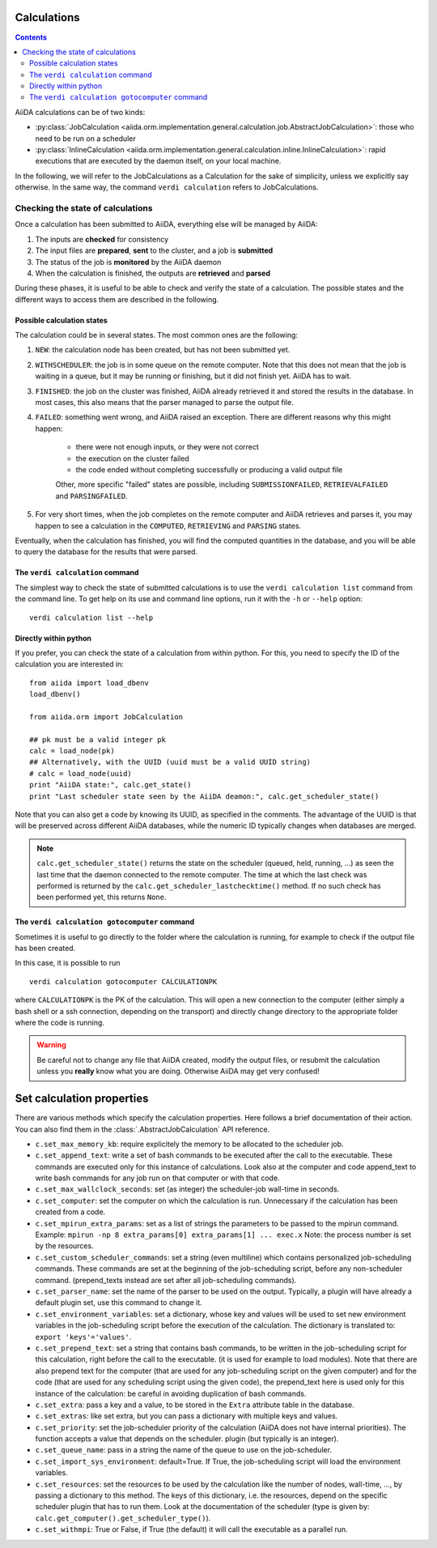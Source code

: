 ############
Calculations
############

.. contents :: Contents
    :local:

AiiDA calculations can be of two kinds:

* :py:class:`JobCalculation <aiida.orm.implementation.general.calculation.job.AbstractJobCalculation>`: those who need to be run on a scheduler

* :py:class:`InlineCalculation <aiida.orm.implementation.general.calculation.inline.InlineCalculation>`: rapid executions that are executed by the daemon itself, on your local machine.

In the following, we will refer to the JobCalculations as a Calculation for the sake of simplicity, unless we explicitly say otherwise. In the same way, the command ``verdi calculation`` refers to JobCalculations.

Checking the state of calculations
==================================

Once a calculation has been submitted to AiiDA, everything else will be managed by AiiDA:

#. The inputs are **checked** for consistency
#. The input files are **prepared**, **sent** to the cluster, and a job is **submitted**
#. The status of the job is **monitored** by the AiiDA daemon
#. When the calculation is finished, the outputs are **retrieved** and **parsed**

During these phases, it is useful to be able to check and verify the state of a calculation. The possible states and the different ways to access them are described in the following.

Possible calculation states
+++++++++++++++++++++++++++

The calculation could be in several states.
The most common ones are the following:

1. ``NEW``: the calculation node has been created, but has not been submitted yet.

2. ``WITHSCHEDULER``: the job is in some queue on the remote computer. Note that this does not mean that the job is waiting in a queue, but it may be running or finishing, but it did not finish yet. AiiDA has to wait.

3. ``FINISHED``: the job on the cluster was finished, AiiDA already retrieved it and stored the results in the database. In most cases, this also means that the parser managed to parse the output file.

4. ``FAILED``: something went wrong, and AiiDA raised an exception. There are different reasons why this might happen:

    * there were not enough inputs, or they were not correct
    * the execution on the cluster failed
    * the code ended without completing successfully or producing a valid output file
    
    Other, more specific "failed" states are possible, including ``SUBMISSIONFAILED``, ``RETRIEVALFAILED`` and ``PARSINGFAILED``.

5. For very short times, when the job completes on the remote computer and AiiDA retrieves and parses it, you may happen to see a calculation in the ``COMPUTED``, ``RETRIEVING`` and ``PARSING`` states.

Eventually, when the calculation has finished, you will find the computed quantities in the database, and you will be able to query the database for the results that were parsed.

The ``verdi calculation`` command
+++++++++++++++++++++++++++++++++
The simplest way to check the state of submitted calculations is to use  the ``verdi calculation list`` command from the command line. To get help on its use and command line options, run it with the ``-h`` or ``--help`` option::

  verdi calculation list --help

Directly within python
++++++++++++++++++++++
If you prefer, you can check the state of a calculation from within python. For this, you need to specify the ID of the calculation you are interested in::

    from aiida import load_dbenv
    load_dbenv()

    from aiida.orm import JobCalculation

    ## pk must be a valid integer pk
    calc = load_node(pk)
    ## Alternatively, with the UUID (uuid must be a valid UUID string)
    # calc = load_node(uuid)
    print "AiiDA state:", calc.get_state()  
    print "Last scheduler state seen by the AiiDA deamon:", calc.get_scheduler_state()

Note that you can also get a code by knowing its UUID, as specified in the comments. The advantage of the UUID is that will be preserved across different AiiDA databases, while the numeric ID typically changes when databases are merged.

.. note :: 
    ``calc.get_scheduler_state()`` returns the state on the scheduler (queued, held, running, ...) as seen the last time that the daemon connected to the remote computer. The time at which the last check was performed is returned by the ``calc.get_scheduler_lastchecktime()`` method. If no such check has been performed yet, this returns ``None``.


The ``verdi calculation gotocomputer`` command
++++++++++++++++++++++++++++++++++++++++++++++

Sometimes it is useful to go directly to the folder where the calculation is running, for example to check if the  output file has been created.

In this case, it is possible to run
::

    verdi calculation gotocomputer CALCULATIONPK
  
where ``CALCULATIONPK`` is the PK of the calculation. This will open a new connection to the computer (either simply a bash shell or a ssh connection, depending on the transport) and directly change directory to the appropriate folder where the code is running.

.. warning:: 
    Be careful not to change any file that AiiDA created, modify the output files, or resubmit the calculation unless you **really** know what you are doing. Otherwise AiiDA may get very confused!   



##########################
Set calculation properties
##########################

There are various methods which specify the calculation properties.
Here follows a brief documentation of their action. You can also find them in the  :class:`.AbstractJobCalculation` API reference.

* ``c.set_max_memory_kb``: require explicitely the memory to be allocated to the scheduler job.
* ``c.set_append_text``: write a set of bash commands to be executed after the call to the executable. These commands are executed only for this instance of calculations. Look also at the computer and code append_text to write bash commands for any job run on that  computer or with that code.
* ``c.set_max_wallclock_seconds``: set (as integer) the scheduler-job wall-time in seconds.
* ``c.set_computer``: set the computer on which the calculation is run. Unnecessary if the calculation has been created from a code.
* ``c.set_mpirun_extra_params``: set as a list of strings the parameters to be passed to  the mpirun command.  Example: ``mpirun -np 8 extra_params[0] extra_params[1] ... exec.x`` Note: the process number is set by the resources.
* ``c.set_custom_scheduler_commands``: set a string (even multiline) which contains  personalized job-scheduling commands. These commands are set at the beginning of the  job-scheduling script, before any non-scheduler command. (prepend_texts instead are set after all job-scheduling commands).
* ``c.set_parser_name``: set the name of the parser to be used on the output. Typically, a plugin will have already a default plugin set, use this command to change it.
* ``c.set_environment_variables``: set a dictionary, whose key and values will be used to  set new environment variables in the job-scheduling script before the execution of the  calculation. The dictionary is translated to: ``export 'keys'='values'``.
* ``c.set_prepend_text``: set a string that contains bash commands, to be written in the job-scheduling script for this calculation, right before the call to the executable. (it is used for example to load modules). Note that there are also prepend text for the  computer (that are used for any job-scheduling script on the given computer) and for the code (that are used for any scheduling script using the given code), the prepend_text here is used only for this instance of the calculation: be careful in  avoiding duplication of bash commands.
* ``c.set_extra``: pass a key and a value, to be stored in the ``Extra`` attribute table in  the database. 
* ``c.set_extras``: like set extra, but you can pass a dictionary with multiple keys and values.
* ``c.set_priority``: set the job-scheduler priority of the calculation (AiiDA does not  have internal priorities). The function accepts a value that depends on the scheduler. plugin (but typically is an integer).
* ``c.set_queue_name``: pass in a string the name of the queue to use on the job-scheduler.
* ``c.set_import_sys_environment``: default=True. If True, the job-scheduling script will load the environment variables.
* ``c.set_resources``: set the resources to be used by the calculation like the number of nodes, wall-time, ..., by passing a dictionary to  this method. The keys of this dictionary, i.e. the resources, depend  on the specific scheduler plugin that has to run them. Look at the  documentation of the scheduler (type is given by: ``calc.get_computer().get_scheduler_type()``).
* ``c.set_withmpi``: True or False, if True (the default) it will  call the executable as a parallel run.






 



